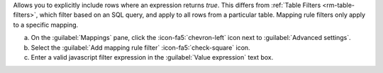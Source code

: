 Allows you to explicitly include rows where an expression returns 
`true`. This differs from :ref:`Table Filters <rm-table-filters>`, 
which filter based on an SQL query, and apply to all rows from a 
particular table. Mapping rule filters only apply to a specific 
mapping.

a. On the :guilabel:`Mappings` pane, click the :icon-fa5:`chevron-left` icon next to  
   :guilabel:`Advanced settings`.
#. Select the :guilabel:`Add mapping rule filter` :icon-fa5:`check-square` icon.
#. Enter a valid javascript filter expression in the :guilabel:`Value expression` text box.
